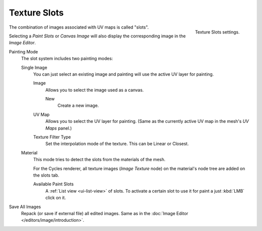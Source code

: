 .. _bpy.types.ImagePaint.mode:
.. _bpy.types.ImagePaint.interpolation:

*************
Texture Slots
*************

.. figure:: /images/sculpt-paint_texture-paint_slots-mask_slots-panel.png
   :align: right

   Texture Slots settings.

The combination of images associated with UV maps is called "slots".

Selecting a *Paint Slots* or *Canvas Image*
will also display the corresponding image in the *Image Editor*.

Painting Mode
   The slot system includes two painting modes:

   Single Image
      You can just select an existing image and painting will use
      the active UV layer for painting.

      Image
         Allows you to select the image used as a canvas.

         New
            Create a new image.
      UV Map
         Allows you to select the UV layer for painting.
         (Same as the currently active UV map in the mesh's *UV Maps* panel.)
      Texture Filter Type
         Set the interpolation mode of the texture. This can be Linear or Closest.

   Material
      This mode tries to detect the slots from the materials of the mesh.

      For the Cycles renderer,
      all texture images (*Image Texture* node) on the material's node tree are
      added on the slots tab.

      Available Paint Slots
         A :ref:`List view <ui-list-view>` of slots.
         To activate a certain slot to use it for paint a just :kbd:`LMB` click on it.

Save All Images
   Repack (or save if external file) all edited images.
   Same as in the :doc:`Image Editor </editors/image/introduction>`.
